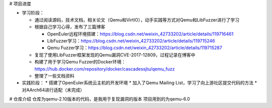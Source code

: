 # 项目进度

* 学习阶段：

  * 通过阅读源码，技术文档，相关论文（Qemu和VirtIO），动手实践等方式对Qemu和LibFuzzer进行了学习
  * 根据自己学习心得，发布了三篇博客
  
    * OpenEuler远程环境搭建：https://blog.csdn.net/weixin_42733202/article/details/119716461
    * LibFuzzer学习：https://blog.csdn.net/weixin_42733202/article/details/119715246
    * Qemu Fuzzer学习：https://blog.csdn.net/weixin_42733202/article/details/119715287
  * 复现了使用LibFuzzer框架发现的Qemu漏洞CVE-2017-12809，过程记录在博客中
  * 构建了用于学习Qemu Fuzzer的Docker环境：https://hub.docker.com/repository/docker/cascadessjtu/qemu_fuzz
  * 整理了一些文档资料
* 实践阶段：
  * 搭建了OpenEuler系统云主机的开发环境
  * 加入了Qemu Mailing List，学习了向上游社区提交代码的方法
  * 对AArch64进行适配（未完成）

# 仓库介绍
仓库为qemu-2.10版本的代码，是我用于复现漏洞的版本
项目用到的为qemu-6.0
